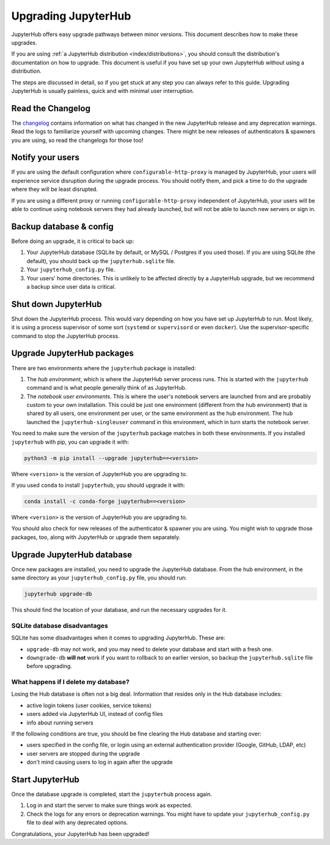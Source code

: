 ====================
Upgrading JupyterHub
====================

JupyterHub offers easy upgrade pathways between minor versions. This
document describes how to make these upgrades.

If you are using :ref:`a JupyterHub distribution <index/distributions>`, you
should consult the distribution's documentation on how to upgrade. This
document is useful if you have set up your own JupyterHub without using a
distribution.

The steps are discussed in detail, so if you get stuck at any step you can always refer to this guide. Upgrading JupyterHub is usually painless, quick and with minimal user interruption.

Read the Changelog
==================

The `changelog <../changelog.md>`_ contains information on what has
changed in the new JupyterHub release and any deprecation warnings.
Read the logs to familiarize yourself with upcoming changes. There
might be new releases of authenticators & spawners you are using, so
read the changelogs for those too!

Notify your users
=================

If you are using the default configuration where ``configurable-http-proxy``
is managed by JupyterHub, your users will experience service disruption during
the upgrade process. You should notify them, and pick a time to do the
upgrade where they will be least disrupted.

If you are using a different proxy or running ``configurable-http-proxy``
independent of JupyterHub, your users will be able to continue using notebook
servers they had already launched, but will not be able to launch new servers
or sign in.


Backup database & config
========================

Before doing an upgrade, it is critical to back up:

#. Your JupyterHub database (SQLite by default, or MySQL / Postgres
   if you used those). If you are using SQLite (the default), you
   should back up the ``jupyterhub.sqlite`` file.
#. Your ``jupyterhub_config.py`` file.
#. Your users' home directories. This is unlikely to be affected directly by
   a JupyterHub upgrade, but we recommend a backup since user data is critical.


Shut down JupyterHub
====================

Shut down the JupyterHub process. This would vary depending on how you
have set up JupyterHub to run. Most likely, it is using a process
supervisor of some sort (``systemd`` or ``supervisord`` or even ``docker``).
Use the supervisor-specific command to stop the JupyterHub process.

Upgrade JupyterHub packages
===========================

There are two environments where the ``jupyterhub`` package is installed:

#. The *hub environment*, which is where the JupyterHub server process
   runs. This is started with the ``jupyterhub`` command and is what
   people generally think of as JupyterHub.

#. The *notebook user environments*. This is where the user's notebook
   servers are launched from and are probably custom to your own
   installation. This could be just one environment (different from the
   hub environment) that is shared by all users, one environment
   per user, or the same environment as the hub environment. The hub
   launched the ``jupyterhub-singleuser`` command in this environment,
   which in turn starts the notebook server.

You need to make sure the version of the ``jupyterhub`` package matches
in both these environments. If you installed ``jupyterhub`` with pip,
you can upgrade it with:

.. code-block:: bash

   python3 -m pip install --upgrade jupyterhub==<version>

Where ``<version>`` is the version of JupyterHub you are upgrading to.

If you used ``conda`` to install ``jupyterhub``, you should upgrade it
with:

.. code-block:: bash

   conda install -c conda-forge jupyterhub==<version>

Where ``<version>`` is the version of JupyterHub you are upgrading to.

You should also check for new releases of the authenticator & spawner you
are using. You might wish to upgrade those packages, too, along with JupyterHub
or upgrade them separately.

Upgrade JupyterHub database
===========================

Once new packages are installed, you need to upgrade the JupyterHub
database. From the hub environment, in the same directory as your
``jupyterhub_config.py`` file, you should run:

.. code-block:: bash

   jupyterhub upgrade-db

This should find the location of your database, and run the necessary upgrades
for it.

SQLite database disadvantages
-----------------------------

SQLite has some disadvantages when it comes to upgrading JupyterHub. These
are:

-  ``upgrade-db`` may not work, and you may need to delete your database
   and start with a fresh one.
-  ``downgrade-db`` **will not** work if you want to rollback to an
   earlier version, so backup the ``jupyterhub.sqlite`` file before
   upgrading.

What happens if I delete my database?
-------------------------------------

Losing the Hub database is often not a big deal. Information that
resides only in the Hub database includes:

-  active login tokens (user cookies, service tokens)
-  users added via JupyterHub UI, instead of config files
-  info about running servers

If the following conditions are true, you should be fine clearing the
Hub database and starting over:

-  users specified in the config file, or login using an external
   authentication provider (Google, GitHub, LDAP, etc)
-  user servers are stopped during the upgrade
-  don't mind causing users to log in again after the upgrade

Start JupyterHub
================

Once the database upgrade is completed, start the ``jupyterhub``
process again.

#. Log in and start the server to make sure things work as
   expected.
#. Check the logs for any errors or deprecation warnings. You
   might have to update your ``jupyterhub_config.py`` file to
   deal with any deprecated options.

Congratulations, your JupyterHub has been upgraded!
